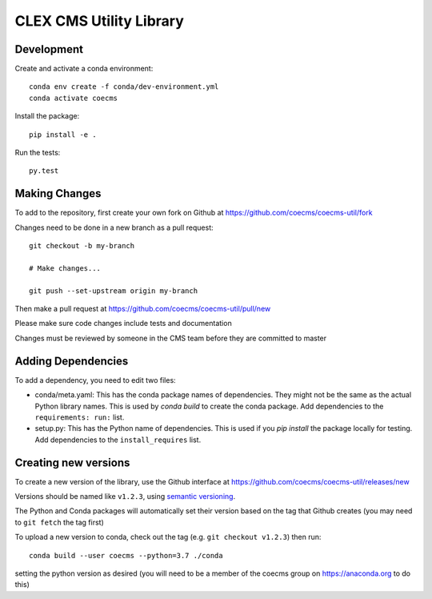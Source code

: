 CLEX CMS Utility Library
========================

.. image:: https://img.shields.io/readthedocs/coecms-util/stable.svg
    :target: https://coecms-util.readthedocs.io
.. image:: https://img.shields.io/circleci/project/github/coecms/coecms-util.svg
    :target: https://circleci.com/gh/coecms/coecms-util/tree/master
.. image:: https://img.shields.io/codecov/c/github/coecms/coecms-util.svg
    :target: https://codecov.io/gh/coecms/coecms-util
.. image:: https://img.shields.io/codacy/grade/3706e7a283fd439fa8b8d2f707f814e4.svg
    :target: https://www.codacy.com/app/ScottWales/coecms-util
.. image:: https://img.shields.io/conda/v/coecms/coecms-util.svg
    :target: https://anaconda.org/coecms/coecms-util

Development
-----------

Create and activate a conda environment::

    conda env create -f conda/dev-environment.yml
    conda activate coecms

Install the package::

    pip install -e .

Run the tests::

    py.test

Making Changes
--------------

To add to the repository, first create your own fork on Github at https://github.com/coecms/coecms-util/fork

Changes need to be done in a new branch as a pull request::

    git checkout -b my-branch

    # Make changes...

    git push --set-upstream origin my-branch

Then make a pull request at https://github.com/coecms/coecms-util/pull/new

Please make sure code changes include tests and documentation

Changes must be reviewed by someone in the CMS team before they are committed to master

Adding Dependencies
-------------------

To add a dependency, you need to edit two files:

* conda/meta.yaml: This has the conda package names of dependencies. They might not be the same as the actual Python library names. This is used by `conda build` to create the conda package. Add dependencies to the ``requirements: run:`` list.

* setup.py: This has the Python name of dependencies. This is used if you `pip install` the package locally for testing. Add dependencies to the ``install_requires`` list.

Creating new versions
---------------------

To create a new version of the library, use the Github interface at https://github.com/coecms/coecms-util/releases/new 

Versions should be named like ``v1.2.3``, using `semantic versioning <https://semver.org/>`_.

The Python and Conda packages will automatically set their version based on the tag that Github creates (you may need to ``git fetch`` the tag first)

To upload a new version to conda, check out the tag (e.g. ``git checkout v1.2.3``) then run::

    conda build --user coecms --python=3.7 ./conda

setting the python version as desired (you will need to be a member of the coecms group on https://anaconda.org to do this)

